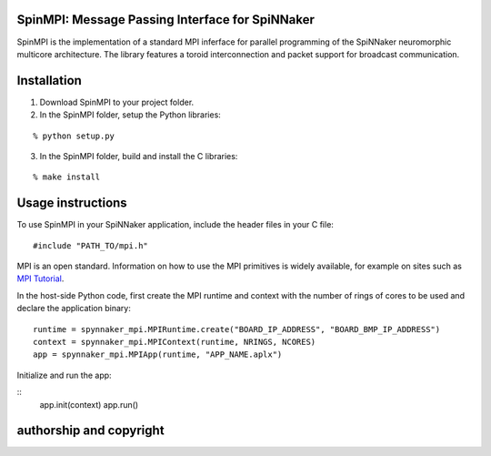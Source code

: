 SpinMPI: Message Passing Interface for SpiNNaker
------------------------------------------------

SpinMPI is the implementation of a standard MPI inferface for parallel programming of the SpiNNaker neuromorphic multicore architecture.
The library features a toroid interconnection and packet support for broadcast communication.

Installation
------------

1. Download SpinMPI to your project folder. 
2. In the SpinMPI folder, setup the Python libraries:

::

	% python setup.py

3. In the SpinMPI folder, build and install the C libraries:

::

	% make install

Usage instructions
------------------

To use SpinMPI in your SpiNNaker application, include the header files in your C file:

::

	#include "PATH_TO/mpi.h"

MPI is an open standard. Information on how to use the MPI primitives is widely available, for example on sites such as `MPI Tutorial <https://mpitutorial.com/>`__.

In the host-side Python code, first create the MPI runtime and context with the number of rings of cores to be used and declare the application binary:

::

	runtime = spynnaker_mpi.MPIRuntime.create("BOARD_IP_ADDRESS", "BOARD_BMP_IP_ADDRESS")
	context = spynnaker_mpi.MPIContext(runtime, NRINGS, NCORES)
	app = spynnaker_mpi.MPIApp(runtime, "APP_NAME.aplx")


Initialize and run the app:

::
	app.init(context)
	app.run()

authorship and copyright
------------------------




